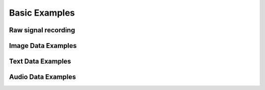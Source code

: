 ===============
Basic Examples
===============


Raw signal recording
----------------------


Image Data Examples
----------------------



Text Data Examples
----------------------



Audio Data Examples
----------------------
